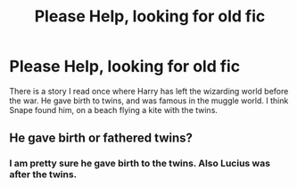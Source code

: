 #+TITLE: Please Help, looking for old fic

* Please Help, looking for old fic
:PROPERTIES:
:Author: Treavyn
:Score: 1
:DateUnix: 1563065680.0
:DateShort: 2019-Jul-14
:FlairText: What's That Fic?
:END:
There is a story I read once where Harry has left the wizarding world before the war. He gave birth to twins, and was famous in the muggle world. I think Snape found him, on a beach flying a kite with the twins.


** He gave birth or fathered twins?
:PROPERTIES:
:Author: 4wallsandawindow
:Score: 1
:DateUnix: 1563148269.0
:DateShort: 2019-Jul-15
:END:

*** I am pretty sure he gave birth to the twins. Also Lucius was after the twins.
:PROPERTIES:
:Author: Treavyn
:Score: 1
:DateUnix: 1564211725.0
:DateShort: 2019-Jul-27
:END:
